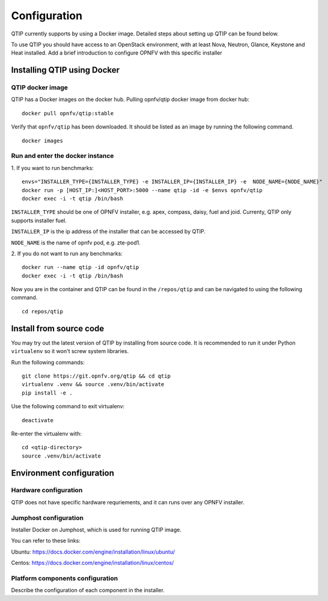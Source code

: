 .. This work is licensed under a Creative Commons Attribution 4.0 International License.
.. http://creativecommons.org/licenses/by/4.0
.. (c) 2015 Dell Inc.
.. (c) 2016 ZTE Corp.

*************
Configuration
*************

QTIP currently supports by using a Docker image. Detailed steps
about setting up QTIP can be found below.

To use QTIP you should have access to an OpenStack environment, with at least
Nova, Neutron, Glance, Keystone and Heat installed. Add a brief introduction
to configure OPNFV with this specific installer


Installing QTIP using Docker
============================

QTIP docker image
-----------------

QTIP has a Docker images on the docker hub. Pulling opnfv/qtip docker image
from docker hub:
::

  docker pull opnfv/qtip:stable

Verify that ``opnfv/qtip`` has been downloaded. It should be listed as an image by
running the following command.
::

  docker images


Run and enter the docker instance
---------------------------------

1. If you want to run benchmarks:
::

  envs="INSTALLER_TYPE={INSTALLER_TYPE} -e INSTALLER_IP={INSTALLER_IP} -e  NODE_NAME={NODE_NAME}"
  docker run -p [HOST_IP:]<HOST_PORT>:5000 --name qtip -id -e $envs opnfv/qtip
  docker exec -i -t qtip /bin/bash

``INSTALLER_TYPE`` should be one of OPNFV installer, e.g. apex, compass, daisy, fuel
and joid. Currenty, QTIP only supports installer fuel.

``INSTALLER_IP`` is the ip address of the installer that can be accessed by QTIP.

``NODE_NAME`` is the name of opnfv pod, e.g. zte-pod1.

2. If you do not want to run any benchmarks:
::

  docker run --name qtip -id opnfv/qtip
  docker exec -i -t qtip /bin/bash

Now you are in the container and QTIP can be found in the ``/repos/qtip`` and can
be navigated to using the following command.
::

  cd repos/qtip

Install from source code
========================

You may try out the latest version of QTIP by installing from source code. It is recommended to run it under Python
``virtualenv`` so it won't screw system libraries.

Run the following commands::

  git clone https://git.opnfv.org/qtip && cd qtip
  virtualenv .venv && source .venv/bin/activate
  pip install -e .

Use the following command to exit virtualenv::

  deactivate

Re-enter the virtualenv with::

  cd <qtip-directory>
  source .venv/bin/activate

Environment configuration
=========================

Hardware configuration
----------------------

QTIP does not have specific hardware requriements, and it can runs over any
OPNFV installer.


Jumphost configuration
----------------------

Installer Docker on Jumphost, which is used for running QTIP image.

You can refer to these links:

Ubuntu: https://docs.docker.com/engine/installation/linux/ubuntu/

Centos: https://docs.docker.com/engine/installation/linux/centos/


Platform components configuration
---------------------------------

Describe the configuration of each component in the installer.
